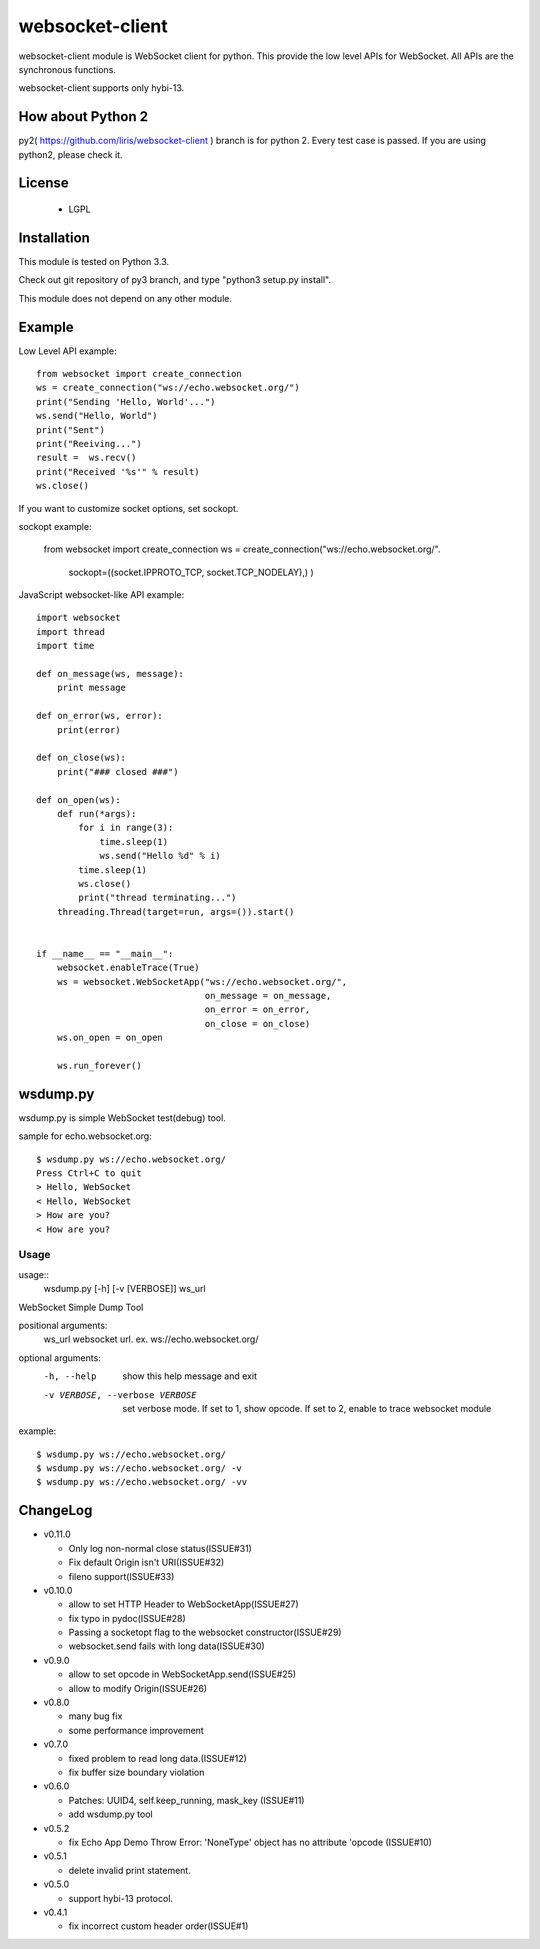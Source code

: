 =================
websocket-client
=================

websocket-client module  is WebSocket client for python. This provide the low level APIs for WebSocket. All APIs are the synchronous functions.

websocket-client supports only hybi-13.

How about Python 2
===========================

py2( https://github.com/liris/websocket-client ) branch is for python 2. Every test case is passed.
If you are using python2, please check it.


License
============

 - LGPL

Installation
=============

This module is tested on Python 3.3.

Check out git repository of py3 branch, and type "python3 setup.py install".

This module does not depend on any other module.

Example
============

Low Level API example::

    from websocket import create_connection
    ws = create_connection("ws://echo.websocket.org/")
    print("Sending 'Hello, World'...")
    ws.send("Hello, World")
    print("Sent")
    print("Reeiving...")
    result =  ws.recv()
    print("Received '%s'" % result)
    ws.close()

If you want to customize socket options, set sockopt.

sockopt example:

    from websocket import create_connection
    ws = create_connection("ws://echo.websocket.org/".
                            sockopt=((socket.IPPROTO_TCP, socket.TCP_NODELAY),) )


JavaScript websocket-like API example::

  import websocket
  import thread
  import time
  
  def on_message(ws, message):
      print message
  
  def on_error(ws, error):
      print(error)
  
  def on_close(ws):
      print("### closed ###")
  
  def on_open(ws):
      def run(*args):
          for i in range(3):
              time.sleep(1)
              ws.send("Hello %d" % i)
          time.sleep(1)
          ws.close()
          print("thread terminating...")
      threading.Thread(target=run, args=()).start()
  
  
  if __name__ == "__main__":
      websocket.enableTrace(True)
      ws = websocket.WebSocketApp("ws://echo.websocket.org/",
                                  on_message = on_message,
                                  on_error = on_error,
                                  on_close = on_close)
      ws.on_open = on_open
      
      ws.run_forever()


wsdump.py
============

wsdump.py is simple WebSocket test(debug) tool.

sample for echo.websocket.org::

  $ wsdump.py ws://echo.websocket.org/
  Press Ctrl+C to quit
  > Hello, WebSocket
  < Hello, WebSocket
  > How are you?
  < How are you?

Usage
---------

usage::
  wsdump.py [-h] [-v [VERBOSE]] ws_url

WebSocket Simple Dump Tool

positional arguments:
  ws_url                websocket url. ex. ws://echo.websocket.org/

optional arguments:
  -h, --help                           show this help message and exit

  -v VERBOSE, --verbose VERBOSE    set verbose mode. If set to 1, show opcode. If set to 2, enable to trace websocket module

example::

  $ wsdump.py ws://echo.websocket.org/
  $ wsdump.py ws://echo.websocket.org/ -v
  $ wsdump.py ws://echo.websocket.org/ -vv

ChangeLog
============

- v0.11.0

  - Only log non-normal close status(ISSUE#31)
  - Fix default Origin isn't URI(ISSUE#32)
  - fileno support(ISSUE#33)

- v0.10.0

  - allow to set HTTP Header to WebSocketApp(ISSUE#27)
  - fix typo in pydoc(ISSUE#28)
  - Passing a socketopt flag to the websocket constructor(ISSUE#29)
  - websocket.send fails with long data(ISSUE#30)


- v0.9.0

  - allow to set opcode in WebSocketApp.send(ISSUE#25)
  - allow to modify Origin(ISSUE#26)

- v0.8.0

  - many bug fix
  - some performance improvement

- v0.7.0

  - fixed problem to read long data.(ISSUE#12)
  - fix buffer size boundary violation

- v0.6.0

  - Patches: UUID4, self.keep_running, mask_key (ISSUE#11)
  - add wsdump.py tool 

- v0.5.2

  - fix Echo App Demo Throw Error: 'NoneType' object has no attribute 'opcode  (ISSUE#10)

- v0.5.1

  - delete invalid print statement.

- v0.5.0

  - support hybi-13 protocol.

- v0.4.1

  - fix incorrect custom header order(ISSUE#1)
   
